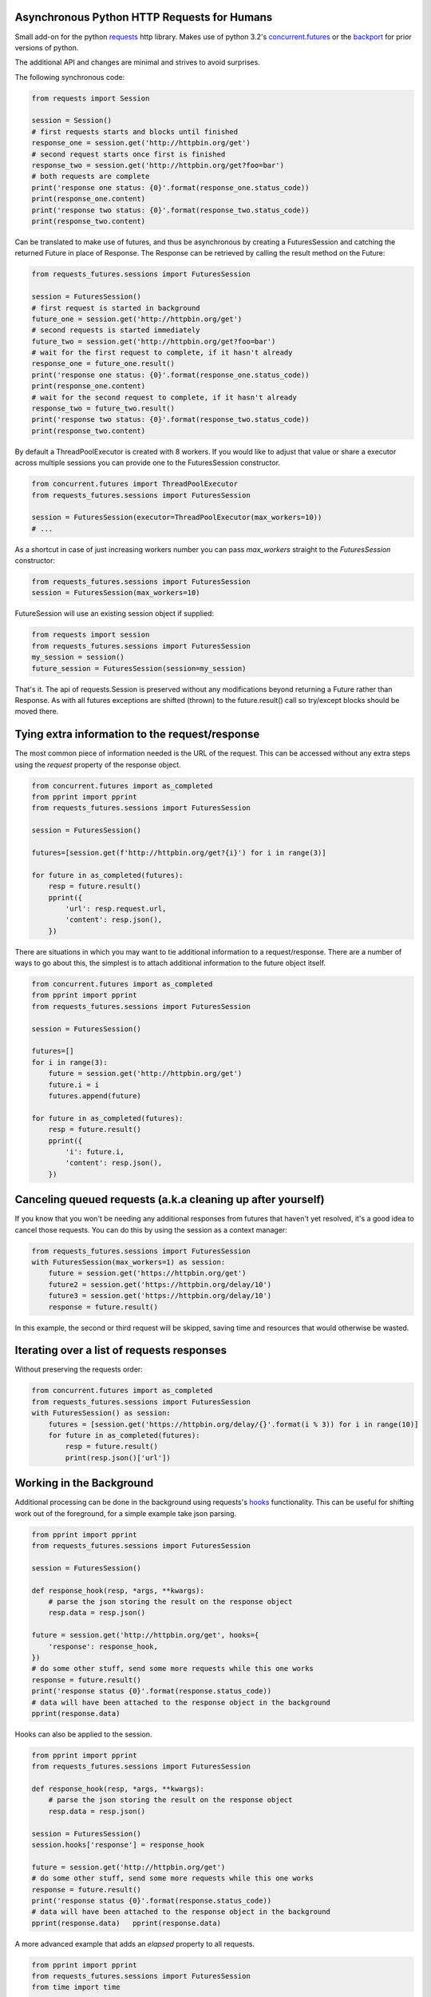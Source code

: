 Asynchronous Python HTTP Requests for Humans
============================================

.. image:: https://travis-ci.org/ross/requests-futures.svg?branch=master
        :target: https://travis-ci.org/ross/requests-futures

Small add-on for the python requests_ http library. Makes use of python 3.2's
`concurrent.futures`_ or the backport_ for prior versions of python.

The additional API and changes are minimal and strives to avoid surprises.

The following synchronous code:

.. code-block:: python

    from requests import Session

    session = Session()
    # first requests starts and blocks until finished
    response_one = session.get('http://httpbin.org/get')
    # second request starts once first is finished
    response_two = session.get('http://httpbin.org/get?foo=bar')
    # both requests are complete
    print('response one status: {0}'.format(response_one.status_code))
    print(response_one.content)
    print('response two status: {0}'.format(response_two.status_code))
    print(response_two.content)

Can be translated to make use of futures, and thus be asynchronous by creating
a FuturesSession and catching the returned Future in place of Response. The
Response can be retrieved by calling the result method on the Future:

.. code-block:: python

    from requests_futures.sessions import FuturesSession

    session = FuturesSession()
    # first request is started in background
    future_one = session.get('http://httpbin.org/get')
    # second requests is started immediately
    future_two = session.get('http://httpbin.org/get?foo=bar')
    # wait for the first request to complete, if it hasn't already
    response_one = future_one.result()
    print('response one status: {0}'.format(response_one.status_code))
    print(response_one.content)
    # wait for the second request to complete, if it hasn't already
    response_two = future_two.result()
    print('response two status: {0}'.format(response_two.status_code))
    print(response_two.content)

By default a ThreadPoolExecutor is created with 8 workers. If you would like to
adjust that value or share a executor across multiple sessions you can provide
one to the FuturesSession constructor.

.. code-block:: python

    from concurrent.futures import ThreadPoolExecutor
    from requests_futures.sessions import FuturesSession

    session = FuturesSession(executor=ThreadPoolExecutor(max_workers=10))
    # ...

As a shortcut in case of just increasing workers number you can pass
`max_workers` straight to the `FuturesSession` constructor:

.. code-block:: python

    from requests_futures.sessions import FuturesSession
    session = FuturesSession(max_workers=10)

FutureSession will use an existing session object if supplied:

.. code-block:: python

    from requests import session
    from requests_futures.sessions import FuturesSession
    my_session = session()
    future_session = FuturesSession(session=my_session)

That's it. The api of requests.Session is preserved without any modifications
beyond returning a Future rather than Response. As with all futures exceptions
are shifted (thrown) to the future.result() call so try/except blocks should be
moved there.


Tying extra information to the request/response
===============================================

The most common piece of information needed is the URL of the request. This can
be accessed without any extra steps using the `request` property of the
response object.

.. code-block:: python

    from concurrent.futures import as_completed
    from pprint import pprint
    from requests_futures.sessions import FuturesSession

    session = FuturesSession()

    futures=[session.get(f'http://httpbin.org/get?{i}') for i in range(3)]

    for future in as_completed(futures):
        resp = future.result()
        pprint({
            'url': resp.request.url,
            'content': resp.json(),
        })

There are situations in which you may want to tie additional information to a
request/response. There are a number of ways to go about this, the simplest is
to attach additional information to the future object itself.

.. code-block:: python

    from concurrent.futures import as_completed
    from pprint import pprint
    from requests_futures.sessions import FuturesSession

    session = FuturesSession()

    futures=[]
    for i in range(3):
        future = session.get('http://httpbin.org/get')
        future.i = i
        futures.append(future)

    for future in as_completed(futures):
        resp = future.result()
        pprint({
            'i': future.i,
            'content': resp.json(),
        })

Canceling queued requests (a.k.a cleaning up after yourself)
============================================================

If you know that you won't be needing any additional responses from futures that
haven't yet resolved, it's a good idea to cancel those requests. You can do this
by using the session as a context manager:

.. code-block:: python

    from requests_futures.sessions import FuturesSession
    with FuturesSession(max_workers=1) as session:
        future = session.get('https://httpbin.org/get')
        future2 = session.get('https://httpbin.org/delay/10')
        future3 = session.get('https://httpbin.org/delay/10')
        response = future.result()

In this example, the second or third request will be skipped, saving time and
resources that would otherwise be wasted.

Iterating over a list of requests responses
===========================================

Without preserving the requests order:

.. code-block:: python

    from concurrent.futures import as_completed
    from requests_futures.sessions import FuturesSession
    with FuturesSession() as session:
        futures = [session.get('https://httpbin.org/delay/{}'.format(i % 3)) for i in range(10)]
        for future in as_completed(futures):
            resp = future.result()
            print(resp.json()['url'])

Working in the Background
=========================

Additional processing can be done in the background using requests's hooks_
functionality. This can be useful for shifting work out of the foreground, for
a simple example take json parsing.

.. code-block:: python

    from pprint import pprint
    from requests_futures.sessions import FuturesSession

    session = FuturesSession()

    def response_hook(resp, *args, **kwargs):
        # parse the json storing the result on the response object
        resp.data = resp.json()

    future = session.get('http://httpbin.org/get', hooks={
        'response': response_hook,
    })
    # do some other stuff, send some more requests while this one works
    response = future.result()
    print('response status {0}'.format(response.status_code))
    # data will have been attached to the response object in the background
    pprint(response.data)

Hooks can also be applied to the session.

.. code-block:: python

    from pprint import pprint
    from requests_futures.sessions import FuturesSession

    def response_hook(resp, *args, **kwargs):
        # parse the json storing the result on the response object
        resp.data = resp.json()

    session = FuturesSession()
    session.hooks['response'] = response_hook

    future = session.get('http://httpbin.org/get')
    # do some other stuff, send some more requests while this one works
    response = future.result()
    print('response status {0}'.format(response.status_code))
    # data will have been attached to the response object in the background
    pprint(response.data)   pprint(response.data)

A more advanced example that adds an `elapsed` property to all requests.

.. code-block:: python

    from pprint import pprint
    from requests_futures.sessions import FuturesSession
    from time import time


    class ElapsedFuturesSession(FuturesSession):

        def request(self, method, url, hooks=None, *args, **kwargs):
            start = time()
            if hooks is None:
                hooks = {}

            def timing(r, *args, **kwargs):
                r.elapsed = time() - start

            try:
                if isinstance(hooks['response'], (list, tuple)):
                    # needs to be first so we don't time other hooks execution
                    hooks['response'].insert(0, timing)
                else:
                    hooks['response'] = [timing, hooks['response']]
            except KeyError:
                hooks['response'] = timing

            return super(ElapsedFuturesSession, self) \
                .request(method, url, hooks=hooks, *args, **kwargs)



    session = ElapsedFuturesSession()
    future = session.get('http://httpbin.org/get')
    # do some other stuff, send some more requests while this one works
    response = future.result()
    print('response status {0}'.format(response.status_code))
    print('response elapsed {0}'.format(response.elapsed))

Using ProcessPoolExecutor
=========================

Similarly to `ThreadPoolExecutor`, it is possible to use an instance of
`ProcessPoolExecutor`. As the name suggest, the requests will be executed
concurrently in separate processes rather than threads.

.. code-block:: python

    from concurrent.futures import ProcessPoolExecutor
    from requests_futures.sessions import FuturesSession

    session = FuturesSession(executor=ProcessPoolExecutor(max_workers=10))
    # ... use as before

.. HINT::
    Using the `ProcessPoolExecutor` is useful, in cases where memory
    usage per request is very high (large response) and cycling the interpreter
    is required to release memory back to OS.

A base requirement of using `ProcessPoolExecutor` is that the `Session.request`,
`FutureSession` all be pickle-able.

This means that only Python 3.5 is fully supported, while Python versions
3.4 and above REQUIRE an existing `requests.Session` instance to be passed
when initializing `FutureSession`. Python 2.X and < 3.4 are currently not
supported.

.. code-block:: python

    # Using python 3.4
    from concurrent.futures import ProcessPoolExecutor
    from requests import Session
    from requests_futures.sessions import FuturesSession

    session = FuturesSession(executor=ProcessPoolExecutor(max_workers=10),
                             session=Session())
    # ... use as before

In case pickling fails, an exception is raised pointing to this documentation.

.. code-block:: python

    # Using python 2.7
    from concurrent.futures import ProcessPoolExecutor
    from requests import Session
    from requests_futures.sessions import FuturesSession

    session = FuturesSession(executor=ProcessPoolExecutor(max_workers=10),
                             session=Session())
    Traceback (most recent call last):
    ...
    RuntimeError: Cannot pickle function. Refer to documentation: https://github.com/ross/requests-futures/#using-processpoolexecutor

.. IMPORTANT::
  * Python >= 3.4 required
  * A session instance is required when using Python < 3.5
  * If sub-classing `FuturesSession` it must be importable (module global)

Installation
============

    pip install requests-futures

.. _`requests`: https://github.com/kennethreitz/requests
.. _`concurrent.futures`: http://docs.python.org/dev/library/concurrent.futures.html
.. _backport: https://pypi.python.org/pypi/futures
.. _hooks: http://docs.python-requests.org/en/master/user/advanced/#event-hooks
